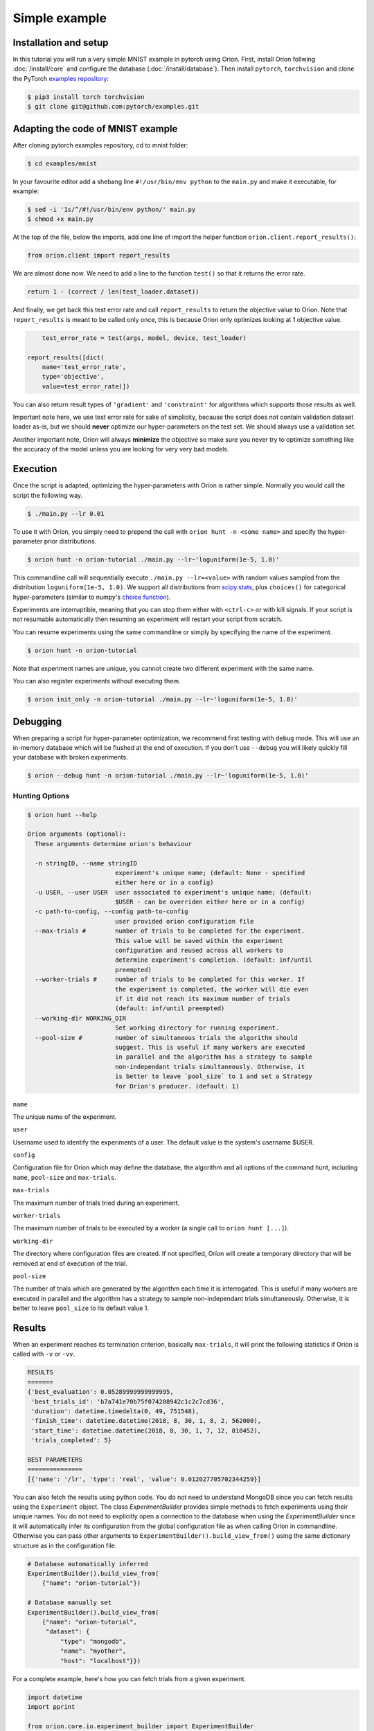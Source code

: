 **************
Simple example
**************

Installation and setup
======================

In this tutorial you will run a very simple MNIST example in pytorch using Oríon.
First, install Oríon follwing :doc:`/install/core` and configure the database
(:doc:`/install/database`). Then install ``pytorch``, ``torchvision`` and clone the
PyTorch `examples repository`_:

.. code-block:: bash

    $ pip3 install torch torchvision
    $ git clone git@github.com:pytorch/examples.git


.. _examples repository: https://github.com/pytorch/examples


Adapting the code of MNIST example
==================================
After cloning pytorch examples repository, cd to mnist folder:

.. code-block:: bash

    $ cd examples/mnist

In your favourite editor add a shebang line ``#!/usr/bin/env python`` to
the ``main.py`` and make it executable, for example:

.. code-block:: bash

    $ sed -i '1s/^/#!/usr/bin/env python/' main.py
    $ chmod +x main.py

At the top of the file, below the imports, add one line of import the helper function
``orion.client.report_results()``:

.. code-block:: python

    from orion.client import report_results

We are almost done now. We need to add a line to the function ``test()`` so that
it returns the error rate.

.. code-block:: python

    return 1 - (correct / len(test_loader.dataset))

And finally, we get back this test error rate and call ``report_results`` to
return the objective value to Oríon. Note that ``report_results`` is meant to
be called only once, this is because Oríon only optimizes looking at 1
objective value.

.. code-block:: python

        test_error_rate = test(args, model, device, test_loader)

    report_results([dict(
        name='test_error_rate',
        type='objective',
        value=test_error_rate)])

You can also return result types of ``'gradient'`` and ``'constraint'`` for
algorithms which supports those results as well.

Important note here, we use test error rate for sake of simplicity, because the
script does not contain validation dataset loader as-is, but we should
**never** optimize our hyper-parameters on the test set. We should always use a
validation set.

Another important note, Oríon will always **minimize** the objective so make sure you never try to
optimize something like the accuracy of the model unless you are looking for very very bad models.


Execution
=========

Once the script is adapted, optimizing the hyper-parameters with Oríon is
rather simple. Normally you would call the script the following way.

.. code-block:: bash

    $ ./main.py --lr 0.01

To use it with Oríon, you simply need to prepend the call with
``orion hunt -n <some name>`` and specify the hyper-parameter prior
distributions.

.. code-block:: bash

    $ orion hunt -n orion-tutorial ./main.py --lr~'loguniform(1e-5, 1.0)'

This commandline call will sequentially execute ``./main.py --lr=<value>`` with random
values sampled from the distribution ``loguniform(1e-5, 1.0)``. We support all
distributions from scipy.stats_, plus ``choices()`` for categorical
hyper-parameters (similar to numpy's `choice function`_).

.. _scipy.stats: https://docs.scipy.org/doc/scipy/reference/stats.html
.. _`choice function`: https://docs.scipy.org/doc/numpy/reference/generated/numpy.random.choice.html

Experiments are interruptible, meaning that you can stop them either with
``<ctrl-c>`` or with kill signals. If your script is not resumable automatically then resuming an
experiment will restart your script from scratch.

You can resume experiments using the same commandline or simply by specifying
the name of the experiment.

.. code-block:: bash

    $ orion hunt -n orion-tutorial

Note that experiment names are unique, you cannot create two different
experiment with the same name.

You can also register experiments without executing them.

.. code-block:: bash

    $ orion init_only -n orion-tutorial ./main.py --lr~'loguniform(1e-5, 1.0)'


Debugging
=========

When preparing a script for hyper-parameter optimization, we recommend first testing with ``debug``
mode. This will use an in-memory database which will be flushed at the end of execution. If you
don't use ``--debug`` you will likely quickly fill your database with broken experiments.

.. code-block:: bash

    $ orion --debug hunt -n orion-tutorial ./main.py --lr~'loguniform(1e-5, 1.0)'

Hunting Options
---------------

.. code-block:: console

    $ orion hunt --help

    Oríon arguments (optional):
      These arguments determine orion's behaviour

      -n stringID, --name stringID
                            experiment's unique name; (default: None - specified
                            either here or in a config)
      -u USER, --user USER  user associated to experiment's unique name; (default:
                            $USER - can be overriden either here or in a config)
      -c path-to-config, --config path-to-config
                            user provided orion configuration file
      --max-trials #        number of trials to be completed for the experiment.
                            This value will be saved within the experiment
                            configuration and reused across all workers to
                            determine experiment's completion. (default: inf/until
                            preempted)
      --worker-trials #     number of trials to be completed for this worker. If
                            the experiment is completed, the worker will die even
                            if it did not reach its maximum number of trials
                            (default: inf/until preempted)
      --working-dir WORKING_DIR
                            Set working directory for running experiment.
      --pool-size #         number of simultaneous trials the algorithm should
                            suggest. This is useful if many workers are executed
                            in parallel and the algorithm has a strategy to sample
                            non-independant trials simultaneously. Otherwise, it
                            is better to leave `pool_size` to 1 and set a Strategy
                            for Oríon's producer. (default: 1)

``name``

The unique name of the experiment.

``user``

Username used to identify the experiments of a user. The default value is the system's username
$USER.

``config``

Configuration file for Oríon which may define the database, the algorithm and all options of the
command hunt, including ``name``, ``pool-size`` and ``max-trials``.

``max-trials``

The maximum number of trials tried during an experiment.

``worker-trials``

The maximum number of trials to be executed by a worker (a single call to ``orion hunt [...]``).

``working-dir``

The directory where configuration files are created. If not specified, Oríon will create a
temporary directory that will be removed at end of execution of the trial.

``pool-size``

The number of trials which are generated by the algorithm each time it is interrogated. This is
useful if many workers are executed in parallel and the algorithm has a strategy to sample
non-independant trials simultaneously. Otherwise, it is better to leave ``pool_size`` to its default
value 1.


Results
=======


When an experiment reaches its termination criterion, basically ``max-trials``, it will print the
following statistics if Oríon is called with ``-v`` or ``-vv``.

.. code-block:: bash

    RESULTS
    =======
    {'best_evaluation': 0.05289999999999995,
     'best_trials_id': 'b7a741e70b75f074208942c1c2c7cd36',
     'duration': datetime.timedelta(0, 49, 751548),
     'finish_time': datetime.datetime(2018, 8, 30, 1, 8, 2, 562000),
     'start_time': datetime.datetime(2018, 8, 30, 1, 7, 12, 810452),
     'trials_completed': 5}

    BEST PARAMETERS
    ===============
    [{'name': '/lr', 'type': 'real', 'value': 0.012027705702344259}]


You can also fetch the results using python code. You do not need to understand MongoDB since
you can fetch results using the ``Experiment`` object. The class `ExperimentBuilder` provides
simple methods to fetch experiments using their unique names. You do not need to explicitly
open a connection to the database when using the `ExperimentBuilder` since it will automatically
infer its configuration from the global configuration file as when calling Oríon in commandline.
Otherwise you can pass other arguments to ``ExperimentBuilder().build_view_from()`` using the same
dictionary structure as in the configuration file.

.. code-block:: python

   # Database automatically inferred
   ExperimentBuilder().build_view_from(
       {"name": "orion-tutorial"})

   # Database manually set
   ExperimentBuilder().build_view_from(
       {"name": "orion-tutorial",
        "dataset": {
            "type": "mongodb",
            "name": "myother",
            "host": "localhost"}})

For a complete example, here's how you can fetch trials from a given experiment.

.. code-block:: python

   import datetime
   import pprint

   from orion.core.io.experiment_builder import ExperimentBuilder

   some_datetime = datetime.datetime.now() - datetime.timedelta(minutes=5)

   experiment = ExperimentBuilder().build_view_from({"name": "orion-tutorial"})

   pprint.pprint(experiment.stats)

   for trial in experiment.fetch_trials({}):
       print(trial.id)
       print(trial.status)
       print(trial.params)
       print(trial.results)
       print()
       pprint.pprint(trial.to_dict())

   # Fetches only the completed trials
   for trial in experiment.fetch_trials({'status': 'completed'}):
       print(trial.objective)

   # Fetches only the most recent trials using mongodb-like syntax
   for trial in experiment.fetch_trials({'end_time': {'$gte': some_datetime}}):
       print(trial.id)
       print(trial.end_time)

You can pass queries to ``fetch_trials()``, where queries can be a simple dictionary of values to
match like ``{'status': 'completed'}``, in which case it would return all trials where
``trial.status == 'completed'``, or they can be more complex using `mongodb-like syntax`_.

.. _`mongodb-like syntax`: https://docs.mongodb.com/manual/reference/method/db.collection.find/


